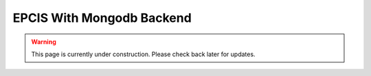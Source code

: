 .. hybrid_epcis_docs documentation master file, created by
   sphinx-quickstart on Tue Nov 12 21:19:53 2024.
   You can adapt this file completely to your liking, but it should at least
   contain the root `toctree` directive.

EPCIS With Mongodb Backend
===========================

.. warning::

   This page is currently under construction. Please check back later for updates.